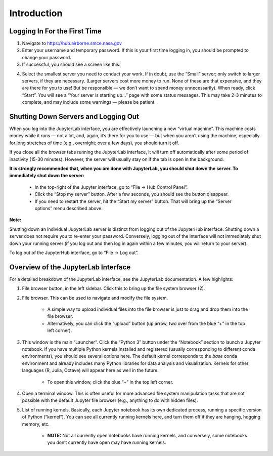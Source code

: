 ============
Introduction
============

Logging In For the First Time
=============================

1.  Navigate to https://hub.airborne.smce.nasa.gov

2.  Enter your username and temporary password. If this is your first time logging in, you should be prompted to change your password.

3.  If successful, you should see a screen like this:

.. image:: ../images/servers.png

4.  Select the smallest server you need to conduct your work. If in doubt, use the “Small” server; only switch to larger servers, if they are necessary. (Larger servers cost more money to run. None of these are that expensive, and they are there for you to use! But be responsible — we don’t want to spend money unnecessarily). When ready, click “Start”. You will see a “Your server is starting up…” page with some status messages. This may take 2-3 minutes to complete, and may include some warnings — please be patient.


Shutting Down Servers and Logging Out
=====================================


When you log into the JupyterLab interface, you are effectively launching a new “virtual machine”. This machine costs money while it runs — not a lot, and, again, it’s there for you to use — but when you aren’t using the machine, especially for long stretches of time (e.g., overnight; over a few days), you should turn it off.

If you close all the browser tabs running the JupyterLab interface, it will turn off automatically after some period of inactivity (15-30 minutes). However, the server will usually stay on if the tab is open in the background.

**It is strongly recommended that, when you are done with JupyterLab, you should shut down the server. To immediately shut down the server:**

    * In the top-right of the Jupyter interface, go to “File → Hub Control Panel”.
    
    * Click the “Stop my server” button. After a few seconds, you should see the button disappear.

    * If you need to restart the server, hit the “Start my server” button. That will bring up the “Server options” menu described above.

**Note:**

Shutting down an individual JupyterLab server is distinct from logging out of the JupyterHub interface. Shutting down a server does not require you to re-enter your password. Conversely, logging out of the interface will not immediately shut down your running server (if you log out and then log in again within a few minutes, you will return to your server).

To log out of the JupyterHub interface, go to “File → Log out”.



Overview of the JupyterLab Interface
====================================

.. image:: ../images/jlab_home.jpg

For a detailed breakdown of the JupyterLab interface, see the JupyterLab documentation. A few highlights:

#. File browser button, in the left sidebar. Click this to bring up the file system browser (2).

#. File browser. This can be used to navigate and modify the file system.

    * A simple way to upload individual files into the file browser is just to drag and drop them into the file browser.

    * Alternatively, you can click the “upload” button (up arrow, two over from the blue “+” in the top left corner).

#. This window is the main “Launcher”. Click the “Python 3” button under the “Notebook” section to launch a Jupyter notebook. If you have multiple Python kernels installed and registered (usually corresponding to different conda environments), you should see several options here. The default kernel corresponds to the `base` conda environment and already includes many Python libraries for data analysis and visualization. Kernels for other languages (R, Julia, Octave) will appear here as well in the future.

    * To open this window, click the blue “+” in the top left corner.

#. Open a terminal window. This is often useful for more advanced file system manipulation tasks that are not possible with the default Jupyter file browser (e.g., anything to do with hidden files).

#. List of running kernels. Basically, each Jupyter notebook has its own dedicated process, running a specific version of Python (“kernel”). You can see all currently running kernels here, and turn them off if they are hanging, hogging memory, etc.

    * **NOTE:** Not all currently open notebooks have running kernels, and conversely, some notebooks you don’t currently have open may have running kernels.
